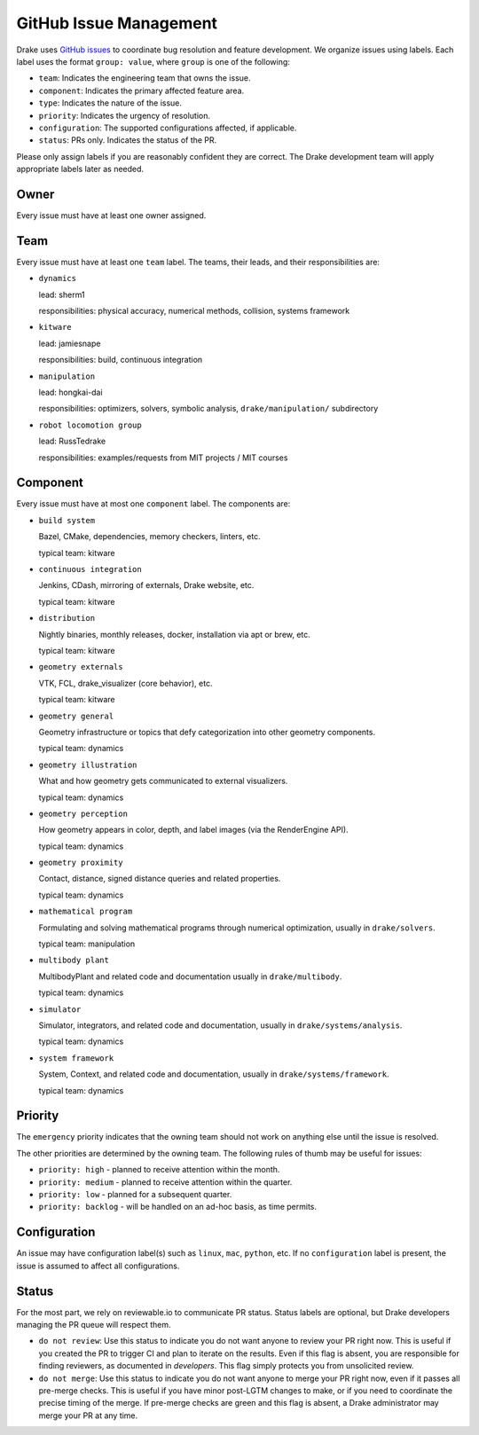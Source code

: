 .. _issues:

***********************
GitHub Issue Management
***********************

Drake uses `GitHub issues <https://github.com/RobotLocomotion/drake/issues>`_
to coordinate bug resolution and feature development. We organize issues using
labels.  Each label uses the format ``group: value``, where ``group`` is one
of the following:

* ``team``: Indicates the engineering team that owns the issue.
* ``component``: Indicates the primary affected feature area.
* ``type``: Indicates the nature of the issue.
* ``priority``: Indicates the urgency of resolution.
* ``configuration``: The supported configurations affected, if applicable.
* ``status``: PRs only.  Indicates the status of the PR.

Please only assign labels if you are reasonably confident they are correct.
The Drake development team will apply appropriate labels later as needed.

Owner
=====

Every issue must have at least one owner assigned.

.. _issues-team:

Team
====

Every issue must have at least one ``team`` label. The teams, their leads, and
their responsibilities are:

- ``dynamics``

  lead: sherm1

  responsibilities: physical accuracy, numerical methods, collision,
  systems framework

- ``kitware``

  lead: jamiesnape

  responsibilities: build, continuous integration

- ``manipulation``

  lead: hongkai-dai

  responsibilities: optimizers, solvers, symbolic analysis,
  ``drake/manipulation/`` subdirectory

- ``robot locomotion group``

  lead: RussTedrake

  responsibilities: examples/requests from MIT projects / MIT courses

.. _issues-component:

Component
=========

Every issue must have at most one ``component`` label. The components are:

- ``build system``

  Bazel, CMake, dependencies, memory checkers, linters, etc.

  typical team: kitware

- ``continuous integration``

  Jenkins, CDash, mirroring of externals, Drake website, etc.

  typical team: kitware

- ``distribution``

  Nightly binaries, monthly releases, docker, installation
  via apt or brew, etc.

  typical team: kitware

- ``geometry externals``

  VTK, FCL, drake_visualizer (core behavior), etc.

  typical team: kitware

- ``geometry general``

  Geometry infrastructure or topics that defy categorization into other geometry
  components.

  typical team: dynamics

- ``geometry illustration``

  What and how geometry gets communicated to external visualizers.

  typical team: dynamics

- ``geometry perception``

  How geometry appears in color, depth, and label images (via the RenderEngine API).

  typical team: dynamics

- ``geometry proximity``

  Contact, distance, signed distance queries and related properties.

  typical team: dynamics

- ``mathematical program``

  Formulating and solving mathematical programs through numerical optimization,
  usually in ``drake/solvers``.

  typical team: manipulation

- ``multibody plant``

  MultibodyPlant and related code and documentation
  usually in ``drake/multibody``.

  typical team: dynamics

- ``simulator``

  Simulator, integrators, and related code and documentation,
  usually in ``drake/systems/analysis``.

  typical team: dynamics

- ``system framework``

  System, Context, and related code and documentation,
  usually in ``drake/systems/framework``.

  typical team: dynamics

.. _issues-priority:

Priority
========

The ``emergency`` priority indicates that the owning team should not work
on anything else until the issue is resolved.

The other priorities are determined by the owning team. The following rules of
thumb may be useful for issues:

* ``priority: high`` - planned to receive attention within the month.
* ``priority: medium`` - planned to receive attention within the quarter.
* ``priority: low`` - planned for a subsequent quarter.
* ``priority: backlog`` - will be handled on an ad-hoc basis, as time permits.

Configuration
=============

An issue may have configuration label(s) such as ``linux``, ``mac``,
``python``, etc.  If no ``configuration`` label is present, the issue is
assumed to affect all configurations.

Status
======

For the most part, we rely on reviewable.io to communicate PR status.
Status labels are optional, but Drake developers managing the PR queue
will respect them.

* ``do not review``: Use this status to indicate you do not want anyone to
  review your PR right now. This is useful if you created the PR to trigger
  CI and plan to iterate on the results. Even if this flag is absent, you
  are responsible for finding reviewers, as documented in `developers`.
  This flag simply protects you from unsolicited review.
* ``do not merge``: Use this status to indicate you do not want anyone to
  merge your PR right now, even if it passes all pre-merge checks. This is
  useful if you have minor post-LGTM changes to make, or if you need to
  coordinate the precise timing of the merge. If pre-merge checks are green
  and this flag is absent, a Drake administrator may merge your PR at any
  time.

